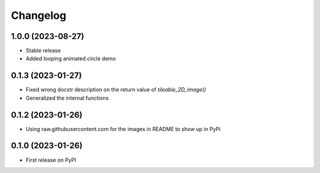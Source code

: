 Changelog
=========

1.0.0 (2023-08-27)
------------------
* Stable release
* Added looping animated circle demo

0.1.3 (2023-01-27)
------------------
* Fixed wrong docstr description on the return value of `tileable_2D_image()`
* Generalized the internal functions

0.1.2 (2023-01-26)
------------------
* Using raw.githubusercontent.com for the images in README to show up in PyPi

0.1.0 (2023-01-26)
------------------
* First release on PyPI
